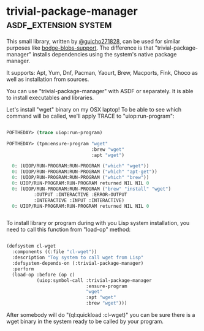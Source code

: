 * trivial-package-manager :asdf_extension:system:
:PROPERTIES:
:Documentation: :|
:Docstrings: :)
:Tests:    :(
:Examples: :)
:RepositoryActivity: :(
:CI:       :(
:END:

This small library, written by [[https://twitter.com/guicho271828][@guicho271828]], can be used for similar
purposes like [[http://40ants.com/lisp-project-of-the-day/2020/04/0041-bodge-blobs-support.html][bodge-blobs-support]]. The difference is that
"trivial-package-manager" installs dependencies using the system's native
package manager.

It supports: Apt, Yum, Dnf, Pacman, Yaourt, Brew, Macports, Fink, Choco
as well as installation from sources.

You can use "trivial-package-manager" with ASDF or separately. It is
able to install executables and libraries.

Let's install "wget" binary on my OSX laptop! To be able to see
which command will be called, we'll apply TRACE to "uiop:run-program":

#+BEGIN_SRC lisp

POFTHEDAY> (trace uiop:run-program)

POFTHEDAY> (tpm:ensure-program "wget"
                               :brew "wget"
                               :apt "wget")

  0: (UIOP/RUN-PROGRAM:RUN-PROGRAM ("which" "wget"))
  0: (UIOP/RUN-PROGRAM:RUN-PROGRAM ("which" "apt-get"))
  0: (UIOP/RUN-PROGRAM:RUN-PROGRAM ("which" "brew"))
  0: UIOP/RUN-PROGRAM:RUN-PROGRAM returned NIL NIL 0
  0: (UIOP/RUN-PROGRAM:RUN-PROGRAM ("brew" "install" "wget")
          :OUTPUT :INTERACTIVE :ERROR-OUTPUT
          :INTERACTIVE :INPUT :INTERACTIVE)
  0: UIOP/RUN-PROGRAM:RUN-PROGRAM returned NIL NIL 0


#+END_SRC

To install library or program during with you Lisp system installation,
you need to call this function from "load-op" method:

#+BEGIN_SRC lisp

(defsystem cl-wget
  :components ((:file "cl-wget"))
  :description "Toy system to call wget from Lisp"
  :defsystem-depends-on (:trivial-package-manager)
  :perform
  (load-op :before (op c)
           (uiop:symbol-call :trivial-package-manager
                             :ensure-program
                             "wget"
                             :apt "wget"
                             :brew "wget")))

#+END_SRC

After somebody will do "(ql:quickload :cl-wget)" you can be sure there
is a wget binary in the system ready to be called by your program.
